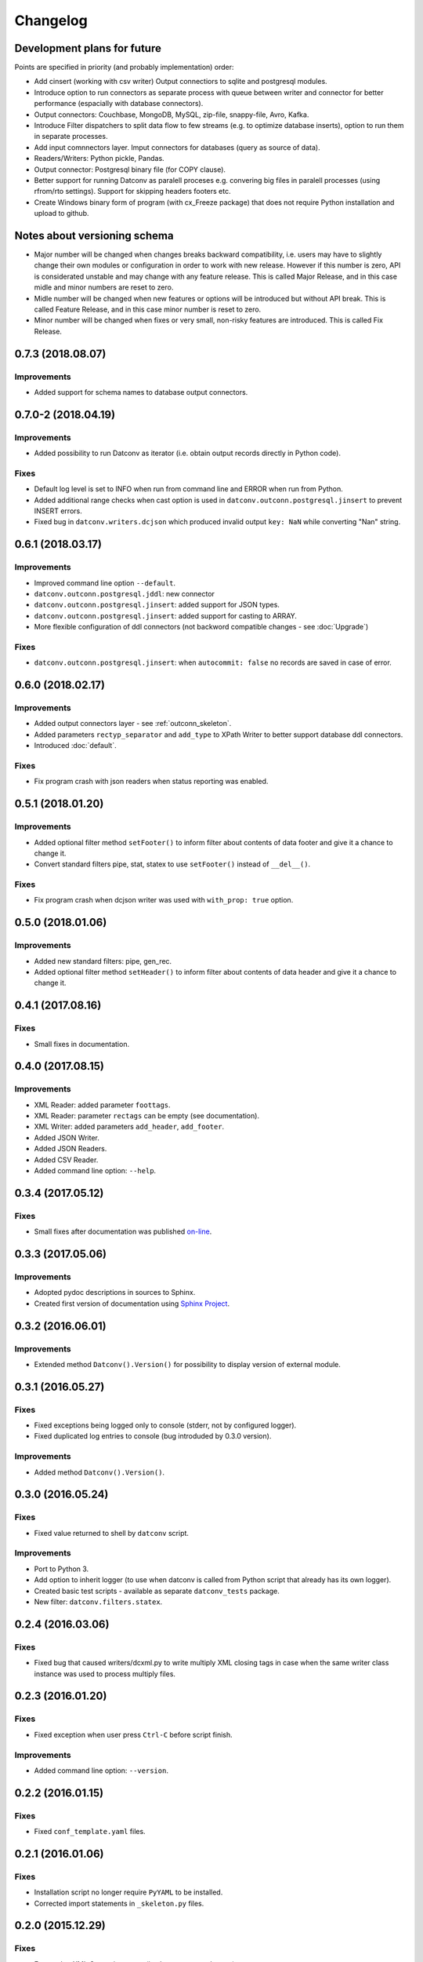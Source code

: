 Changelog
=========

Development plans for future
----------------------------------
Points are specified in priority (and probably implementation) order:

- Add cinsert (working with csv writer) Output connectiors to sqlite and postgresql modules.
- Introduce option to run connectors as separate process with queue between writer and connector for better performance 
  (espacially with database connectors).
- Output connectors: Couchbase, MongoDB, MySQL, zip-file, snappy-file, Avro, Kafka.
- Introduce Filter dispatchers to split data flow to few streams (e.g. to optimize database inserts), 
  option to run them in separate processes.
- Add input comnnectors layer. Imput connectors for databases (query as source of data).
- Readers/Writers: Python pickle, Pandas.
- Output connector: Postgresql binary file (for COPY clause).
- Better support for running Datconv as paralell proceses
  e.g. convering big files in paralell processes (using rfrom/rto settings). Support for skipping headers footers etc.
- Create Windows binary form of program (with cx_Freeze package) that does not require Python installation 
  and upload to github.

Notes about versioning schema
----------------------------------
- Major number will be changed when changes breaks backward compatibility, 
  i.e. users may have to slightly change their own modules or configuration in order to work with new release. 
  However if this number is zero, API is considerated unstable and may change with any feature release.
  This is called Major Release, and in this case midle and minor numbers are reset to zero.
- Midle number will be changed when new features or options will be introduced but without API break.
  This is called Feature Release, and in this case minor number is reset to zero.
- Minor number will be changed when fixes or very small, non-risky features are introduced.
  This is called Fix Release.

0.7.3 (2018.08.07)
----------------------------------
Improvements
^^^^^^^^^^^^
- Added support for schema names to database output connectors.

0.7.0-2 (2018.04.19)
----------------------------------
Improvements
^^^^^^^^^^^^
- Added possibility to run Datconv as iterator (i.e. obtain output records directly in Python code).

Fixes
^^^^^^^^^^^^
- Default log level is set to INFO when run from command line and ERROR when run from Python.
- Added additional range checks when cast option is used in ``datconv.outconn.postgresql.jinsert``
  to prevent INSERT errors.
- Fixed bug in ``datconv.writers.dcjson`` which produced invalid output ``key: NaN`` while converting "Nan" string.

0.6.1 (2018.03.17)
----------------------------------
Improvements
^^^^^^^^^^^^
- Improved command line option ``--default``.
- ``datconv.outconn.postgresql.jddl``: new connector
- ``datconv.outconn.postgresql.jinsert``: added support for JSON types.
- ``datconv.outconn.postgresql.jinsert``: added support for casting to ARRAY.
- More flexible configuration of ddl connectors (not backword compatible changes - see :doc:`Upgrade`)

Fixes
^^^^^^^^^^^^
- ``datconv.outconn.postgresql.jinsert``: when ``autocommit: false`` no records are saved in case of error.

0.6.0 (2018.02.17)
----------------------------------
Improvements
^^^^^^^^^^^^
- Added output connectors layer - see :ref:`outconn_skeleton`.
- Added parameters ``rectyp_separator`` and ``add_type`` to XPath Writer to better support database ddl connectors.
- Introduced :doc:`default`.

Fixes
^^^^^^^^^^^^
- Fix program crash with json readers when status reporting was enabled.

0.5.1 (2018.01.20)
----------------------------------
Improvements
^^^^^^^^^^^^
- Added optional filter method ``setFooter()`` to inform filter about contents of data footer and give it a chance to change it.
- Convert standard filters pipe, stat, statex to use ``setFooter()`` instead of ``__del__()``.

Fixes
^^^^^^^^^^^^
- Fix program crash when dcjson writer was used with ``with_prop: true`` option.

0.5.0 (2018.01.06)
----------------------------------
Improvements
^^^^^^^^^^^^
- Added new standard filters: pipe, gen_rec.
- Added optional filter method ``setHeader()`` to inform filter about contents of data header and give it a chance to change it.

0.4.1 (2017.08.16)
----------------------------------
Fixes
^^^^^^^^^^^^
- Small fixes in documentation.

0.4.0 (2017.08.15)
----------------------------------
Improvements
^^^^^^^^^^^^
- XML Reader: added parameter ``foottags``.
- XML Reader: parameter ``rectags`` can be empty (see documentation).
- XML Writer: added parameters ``add_header``, ``add_footer``.
- Added JSON Writer.
- Added JSON Readers.
- Added CSV Reader.
- Added command line option: ``--help``.

0.3.4 (2017.05.12)
----------------------------------
Fixes
^^^^^^^^^^^^
- Small fixes after documentation was published `on-line <http://datconv.readthedocs.io>`_.

0.3.3 (2017.05.06)
----------------------------------
Improvements
^^^^^^^^^^^^
- Adopted pydoc descriptions in sources to Sphinx.
- Created first version of documentation using `Sphinx Project <http://www.sphinx-doc.org>`_.

0.3.2 (2016.06.01)
----------------------------------
Improvements
^^^^^^^^^^^^
- Extended method ``Datconv().Version()`` for possibility to display version of external module.

0.3.1 (2016.05.27)
----------------------------------
Fixes
^^^^^^^^^^^^
- Fixed exceptions being logged only to console (stderr, not by configured logger).
- Fixed duplicated log entries to console (bug introduded by 0.3.0 version).

Improvements
^^^^^^^^^^^^
- Added method ``Datconv().Version()``.

0.3.0 (2016.05.24)
----------------------------------
Fixes
^^^^^^^^^^^^
- Fixed value returned to shell by ``datconv`` script.

Improvements
^^^^^^^^^^^^
- Port to Python 3.
- Add option to inherit logger (to use when datconv is called from Python script that already has its own logger).
- Created basic test scripts - available as separate ``datconv_tests`` package.
- New filter: ``datconv.filters.statex``.

0.2.4 (2016.03.06)
----------------------------------
Fixes
^^^^^^^^^^^^
- Fixed bug that caused writers/dcxml.py to write multiply XML closing tags in case 
  when the same writer class instance was used to process multiply files.

0.2.3 (2016.01.20)
----------------------------------
Fixes
^^^^^^^^^^^^
- Fixed exception when user press ``Ctrl-C`` before script finish.

Improvements
^^^^^^^^^^^^
- Added command line option: ``--version``.

0.2.2 (2016.01.15)
----------------------------------
Fixes
^^^^^^^^^^^^
- Fixed ``conf_template.yaml`` files.

0.2.1 (2016.01.06)
----------------------------------
Fixes
^^^^^^^^^^^^
- Installation script no longer require ``PyYAML`` to be installed.
- Corrected import statements in ``_skeleton.py`` files.

0.2.0 (2015.12.29)
----------------------------------
Fixes
^^^^^^^^^^^^
- Ensure that XML Output is correct (i.e. have one root element).

Improvements
^^^^^^^^^^^^
- Project/program/package rename due to conflicts with existing
  projects: Pandata -> Datconv.
- As consequence of above, renamed some modules and classes. See included Upgrade.md 
  file for more information - changes in user files are needed.
- Added Datconv class - i.e. data conversion can be run as stand alone script: |br| 
  ``datconv [options]``  |br|
  or from python code::

    import datconv  
    dc = datconv.Datconv()  
    conf = {...}  
    dc.Run(conf)  

  This also implies that all subpackages were moved to one, root ``datconv`` package.
- Separated common and IGT specific modules into two separate
  packages. Datconv is now distributed as 2 packages created
  according python standard (``datconv`` and ``datconv-igt``).
- Added standard ``setup.py`` installation script. This means that package
  files are being installed in Python 3rd party package standard location. 
- Licensed ``datconv`` under Python Software Foundation like license.

0.1 (2015.10 - 2015.12.04)
----------------------------------
- Initial not-public release. Delivered only to IGT coworkers.

